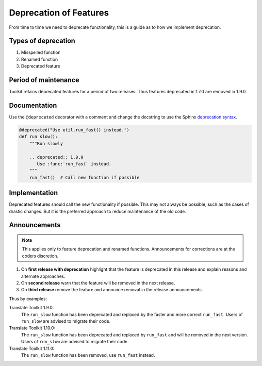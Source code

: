 Deprecation of Features
=======================

From time to time we need to deprecate functionality, this is a guide as to how
we implement deprecation.


Types of deprecation
--------------------

1. Misspelled function
2. Renamed function
3. Deprecated feature


Period of maintenance
---------------------
Toolkit retains deprecated features for a period of two releases.  Thus
features deprecated in 1.7.0 are removed in 1.9.0.


Documentation
-------------
Use the ``@deprecated`` decorator with a comment and change the docstring to
use the Sphinx `deprecation syntax
<http://sphinx-doc.org/markup/para.html#directive-deprecated>`_.

.. code-block:: python

   @deprecated("Use util.run_fast() instead.")
   def run_slow():
       """Run slowly

       .. deprecated:: 1.9.0
          Use :func:`run_fast` instead.
       """
       run_fast()  # Call new function if possible


Implementation
--------------
Deprecated features should call the new functionality if possible.  This may
not always be possible, such as the cases of drastic changes.  But it is the
preferred approach to reduce maintenance of the old code.


Announcements
-------------
.. note:: This applies only to feature deprecation and renamed functions.
   Announcements for corrections are at the coders discretion.

1. On **first release with deprecation** highlight that the feature is
   deprecated in this release and explain reasons and alternate approaches.
2. On **second release** warn that the feature will be removed in the next
   release.
3. On **third release** remove the feature and announce removal in the release
   announcements.

Thus by examples:

Translate Toolkit 1.9.0:
  The ``run_slow`` function has been deprecated and replaced by the faster and
  more correct ``run_fast``.  Users of ``run_slow`` are advised to migrate
  their code.

Translate Toolkit 1.10.0:
  The ``run_slow`` function has been deprecated and replaced by ``run_fast``
  and will be removed in the next version.  Users of ``run_slow`` are advised
  to migrate their code.

Translate Toolkit 1.11.0:
  The ``run_slow`` function has been removed, use ``run_fast`` instead.
